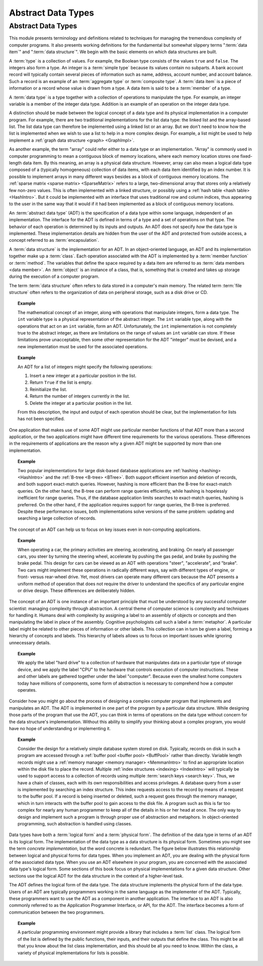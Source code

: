 .. This file is part of the OpenDSA eTextbook project. See
.. http://algoviz.org/OpenDSA for more details.
.. Copyright (c) 2012-2016 by the OpenDSA Project Contributors, and
.. distributed under an MIT open source license.

.. avmetadata::
   :author: Cliff Shaffer
   :requires:
   :satisfies: ADT; metaphor
   :topic: Abstract Data Types

.. odsalink:: AV/Design/ADTCON.css

Abstract Data Types
===================

Abstract Data Types
-------------------

This module presents terminology and definitions related to techniques
for managing the tremendous complexity of computer programs.
It also presents working definitions for the fundamental but somewhat
slippery terms ":term:`data item`" and ":term:`data structure`".
We begin with the basic elements on which data structures are built.

A :term:`type` is a collection of values.
For example, the Boolean type consists of the values ``true`` and
``false``.
The integers also form a type.
An integer is a :term:`simple type`
because its values contain no subparts.
A bank account record will typically contain several pieces of
information such as name, address, account number, and account
balance.
Such a record is an example of an :term:`aggregate type` or
:term:`composite type`.
A :term:`data item` is a piece of information
or a record whose value is drawn from a type.
A data item is said to be a :term:`member` of a type.

A :term:`data type` is a type together with a collection of operations
to manipulate the type.
For example, an integer variable is a member of the integer data
type.
Addition is an example of an operation on the integer data type.

A distinction should be made between the
logical concept of a data type and its physical implementation in a
computer program.
For example, there are two traditional implementations
for the list data type:
the linked list and the array-based list.
The list data type can therefore be implemented using a linked list or
an array.
But we don't need to know how the list is implemented when we wish to
use a list to help in a more complex design.
For example, a list might be used to help implement a
:ref:`graph data structure <graph> <GraphImpl>`.

As another example, the term "array" could refer either
to a data type or an implementation.
"Array" is commonly used in computer programming to mean a
contiguous block of memory locations,
where each memory location stores one fixed-length data item.
By this meaning, an array is a physical data structure.
However, array can also mean a logical data type composed of a
(typically homogeneous) collection of data items, with each data item
identified by an index number.
It is possible to implement arrays in many different ways besides as a
block of contiguous memory locations.
The :ref:`sparse matrix <sparse matrix> <SparseMatrix>`
refers to a large, two-dimensional array
that stores only a relatively few non-zero values.
This is often implemented with a linked structure, or possibly using a
:ref:`hash table <hash table> <HashIntro>`.
But it could be implemented with an interface that uses traditional
row and column indices, thus appearing to the user in the same way
that it would if it had been implemented as a block of contiguous
memory locations.


An :term:`abstract data type` (ADT) is the specification of a data type
within some language, independent of an implementation.
The interface for the ADT is defined in terms of a type and a set of
operations on that type.
The behavior of each operation is determined by its inputs and outputs.
An ADT does not specify *how* the data type is implemented.
These implementation details are hidden from the user of the ADT and
protected from outside access, a concept referred to as
:term:`encapsulation`.

A :term:`data structure` is the implementation for an ADT.
In an object-oriented language,
an ADT and its implementation together make up a :term:`class`.
Each operation associated with the ADT is implemented by a
:term:`member function` or :term:`method`.
The variables that define the space required by a data item are
referred to as :term:`data members <data member>`.
An :term:`object` is an instance of a class, that is, something that
is created and takes up storage during the execution of a
computer program.

The term :term:`data structure` often refers to data
stored in a computer's main memory.
The related term  :term:`file structure`
often refers to the organization of data on peripheral storage, such
as a disk drive or CD.

.. topic:: Example

   The mathematical concept of an integer, along with operations
   that manipulate integers, form a data type.
   The ``int`` variable type is a physical representation of
   the abstract integer.
   The ``int`` variable type, along with the operations that act on an 
   ``int`` variable, form an ADT.
   Unfortunately, the ``int`` implementation is not
   completely true to the abstract integer, as there are limitations on
   the range of values an ``int`` variable can store.
   If these limitations prove unacceptable, then some other
   representation for the ADT "integer" must be devised, and a new
   implementation must be used for the associated operations.

.. topic:: Example

   An ADT for a list of integers might specify the following operations:

   #. Insert a new integer at a particular position in the list.

   #. Return ``True`` if the list is empty.

   #. Reinitialize the list.

   #. Return the number of integers currently in the list.

   #. Delete the integer at a particular position in the list.

   From this description, the input and output of each operation should
   be clear, but the implementation for lists has not been
   specified.

One application that makes use of some ADT might use particular
member functions of that ADT more than a second application, or the
two applications might have different time requirements for the
various operations.
These differences in the requirements of applications are the reason
why a given ADT might be supported by more than one implementation.

.. topic:: Example

   Two popular implementations for large disk-based
   database applications are :ref:`hashing <hashing> <HashIntro>`
   and the :ref:`B-tree <B-tree> <BTree>`.
   Both support efficient insertion and deletion of records, and both
   support exact-match queries.
   However, hashing is more efficient than the B-tree for
   exact-match queries.
   On the other hand, the B-tree can perform range queries
   efficiently, while hashing is hopelessly inefficient for
   range queries.
   Thus, if the database application limits searches to exact-match
   queries, hashing is preferred.
   On the other hand, if the application requires support for range
   queries, the B-tree is preferred.
   Despite these performance issues, both implementations solve
   versions of the same problem: updating and searching a large
   collection of records.

The concept of an ADT can help us to focus on key issues even in
non-computing applications.

.. topic:: Example

   When operating a car, the primary activities are steering,
   accelerating, and braking.
   On nearly all passenger cars, you steer by turning the steering
   wheel, accelerate by pushing the gas pedal, and brake by pushing
   the brake pedal.
   This design for cars can be viewed as an ADT with operations
   "steer", "accelerate", and "brake".
   Two cars might implement these operations in radically different
   ways, say with different types of engine, or front- versus
   rear-wheel drive. 
   Yet, most drivers can operate many different cars because the ADT
   presents a uniform method of operation that does not require the
   driver to understand the specifics of any particular engine or
   drive design.
   These differences are deliberately hidden.

The concept of an ADT is one instance of an
important principle that must be understood by any successful
computer scientist: managing complexity through
abstraction.
A central theme of computer science is complexity and
techniques for handling it.
Humans deal with complexity by assigning a label to an assembly of
objects or concepts and then manipulating the label in place of the
assembly.
Cognitive psychologists call such a label a
:term:`metaphor`.
A particular label might be related to other pieces of information or
other labels.
This collection can in turn be given a label,
forming a hierarchy of concepts and labels.
This hierarchy of labels allows us to focus on
important issues while ignoring unnecessary details.

.. topic:: Example

   We apply the label "hard drive" to a collection of
   hardware that manipulates data on a particular type of
   storage device, and we apply the label "CPU" to the hardware that
   controls execution of computer instructions.
   These and other labels are gathered together under the label
   "computer".
   Because even the smallest home computers today have millions of
   components, some form of abstraction is necessary to comprehend how
   a computer operates.

Consider how you might go about the process of designing a complex
computer program that implements and manipulates an ADT.
The ADT is implemented in one part
of the program by a particular data structure.
While designing those parts of the program that use the ADT,
you can think in terms of operations on the data type without
concern for the data structure's implementation.
Without this ability to simplify your thinking about a complex
program, you would have no hope of understanding or implementing it.

.. topic:: Example

   Consider the design for a relatively simple database system stored
   on disk.
   Typically, records on disk in such a program are accessed through a
   :ref:`buffer pool <buffer pool> <BuffPool>` rather than directly.
   Variable length records might use a
   :ref:`memory manager <memory manager> <MemmanIntro>` to find an
   appropriate location within the disk file to place the record.
   Multiple :ref:`index structures <indexing> <IndexIntro>`
   will typically be used to support access to a collection of records
   using multiple :term:`search keys <search key>`.
   Thus, we have a chain of classes, each with its own responsibilities
   and access privileges.
   A database query from a user is implemented by searching an index
   structure.
   This index requests access to the record by means of a request to
   the buffer pool.
   If a record is being inserted or deleted, such a request goes
   through the memory manager, which in turn interacts with the buffer
   pool to gain access to the disk file.
   A program such as this is far too complex for nearly any human
   programmer to keep all of the details in his or her head at once.
   The only way to design and implement such a program is through
   proper use of abstraction and metaphors.
   In object-oriented programming,
   such abstraction is handled using classes.

Data types have both a :term:`logical form` and a :term:`physical form`.
The definition of the data type in terms of an ADT is its logical
form.
The implementation of the data type as a data structure
is its physical form.
Sometimes you might see the term *concrete implementation*,
but the word concrete is redundant.
The figure below illustrates this relationship between logical
and physical forms for data types.
When you implement an ADT, you are dealing with the physical form of
the associated data type.
When you use an ADT elsewhere in your program, you are concerned with
the associated data type's logical form.
Some sections of this book focus on physical
implementations for a given data structure.
Other sections use the logical ADT for the data structure in the
context of a higher-level task.

.. _DataType:

.. inlineav:: ADTCON dgm
   :align: justify

   The relationship between data items, abstract data types, and data
   structures.

The ADT defines the logical form of the data type.
The data structure implements the physical form of the data type.
Users of an ADT are typically programmers working in the same language
as the implementer of the ADT.
Typically, these programmers want to use the ADT as a component
in another application.
The interface to an ADT is also commonly referred to as the 
Application Programmer Interface, or API, for the ADT.
The interface becomes a form of communication between the two programmers.

.. topic:: Example

   A particular programming environment might provide a library that
   includes a :term:`list` class.
   The logical form of the list is defined by the public 
   functions, their inputs, and their outputs that define the class.
   This might be all that you know about the list class implementation,
   and this should be all you need to know.
   Within the class, a variety of physical implementations for lists
   is possible.

.. avembed:: Exercises/Design/IntroADTSumm.html ka
   :long_name: ADT Summary Questions

.. odsascript:: AV/Design/ADTCON.js
